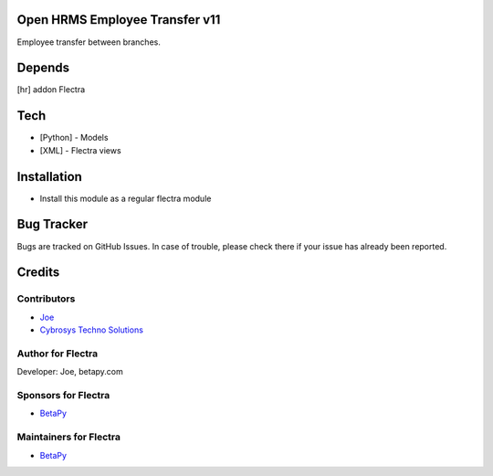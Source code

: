 Open HRMS Employee Transfer v11
===============================

Employee transfer between branches.

Depends
=======
[hr] addon Flectra

Tech
====
* [Python] - Models
* [XML] - Flectra views

Installation
============
* Install this module as a regular flectra module

Bug Tracker
===========
Bugs are tracked on GitHub Issues. In case of trouble, please check there if your issue has already been reported.

Credits
=======

Contributors
------------
* `Joe <https://betapy.com>`__
* `Cybrosys Techno Solutions <https://www.cybrosys.com>`__

Author for Flectra
-------------------
Developer: Joe, betapy.com

Sponsors for Flectra
--------------------
* `BetaPy <https://betapy.com>`__

Maintainers for Flectra
-----------------------
* `BetaPy <https://betapy.com>`__